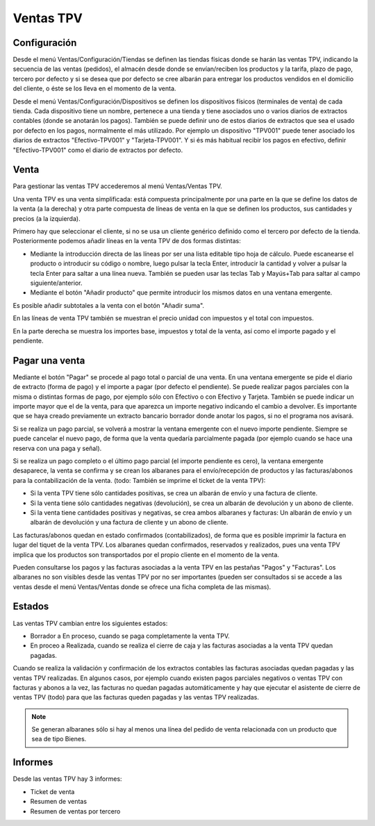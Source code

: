 ==========
Ventas TPV
==========

Configuración
=============

Desde el menú Ventas/Configuración/Tiendas se definen las tiendas físicas donde
se harán las ventas TPV, indicando la secuencia de las ventas (pedidos), el
almacén desde donde se envían/reciben los productos y la tarifa, plazo de pago,
tercero por defecto y si se desea que por defecto se cree albarán para entregar
los productos vendidos en el domicilio del cliente, o éste se los lleva en el
momento de la venta.

Desde el menú Ventas/Configuración/Dispositivos se definen los dispositivos
físicos (terminales de venta) de cada tienda. Cada dispositivo tiene un nombre,
pertenece a una tienda y tiene asociados uno o varios diarios de extractos
contables (donde se anotarán los pagos). También se puede definir uno de estos
diarios de extractos que sea el usado por defecto en los pagos, normalmente el
más utilizado. Por ejemplo un dispositivo "TPV001" puede tener asociado los
diarios de extractos "Efectivo-TPV001" y "Tarjeta-TPV001". Y si és más habitual
recibir los pagos en efectivo, definir "Efectivo-TPV001" como el diario de
extractos por defecto.

Venta
=====

Para gestionar las ventas TPV accederemos al menú Ventas/Ventas TPV.

Una venta TPV es una venta simplificada: está compuesta principalmente por una
parte en la que se define los datos de la venta (a la derecha) y otra parte
compuesta de líneas de venta en la que se definen los productos, sus cantidades
y precios (a la izquierda).

Primero hay que seleccionar el cliente, si no se usa un cliente genérico
definido como el tercero por defecto de la tienda. Posteriormente podemos añadir
líneas en la venta TPV de dos formas distintas:

* Mediante la introducción directa de las líneas por ser una lista editable tipo
  hoja de cálculo. Puede escanearse el producto o introducir su código o nombre,
  luego pulsar la tecla Enter, introducir la cantidad y volver a pulsar la tecla
  Enter para saltar a una línea nueva. También se pueden usar las teclas Tab y
  Mayús+Tab para saltar al campo siguiente/anterior.
* Mediante el botón "Añadir producto" que permite introducir los mismos datos en
  una ventana emergente.

Es posible añadir subtotales a la venta con el botón "Añadir suma".

En las líneas de venta TPV también se muestran el precio unidad con impuestos y
el total con impuestos.

En la parte derecha se muestra los importes base, impuestos y total de la venta,
así como el importe pagado y el pendiente.

Pagar una venta
===============

Mediante el botón "Pagar" se procede al pago total o parcial de una venta. En
una ventana emergente se pide el diario de extracto (forma de pago) y el importe
a pagar (por defecto el pendiente). Se puede realizar pagos parciales con la
misma o distintas formas de pago, por ejemplo sólo con Efectivo o con Efectivo y
Tarjeta. También se puede indicar un importe mayor que el de la venta, para que
aparezca un importe negativo indicando el cambio a devolver. Es importante que
se haya creado previamente un extracto bancario borrador donde anotar los pagos,
si no el programa nos avisará.

Si se realiza un pago parcial, se volverá a mostrar la ventana emergente con el
nuevo importe pendiente. Siempre se puede cancelar el nuevo pago, de forma que
la venta quedaría parcialmente pagada (por ejemplo cuando se hace una reserva
con una paga y señal).

Si se realiza un pago completo o el último pago parcial (el importe pendiente es
cero), la ventana emergente desaparece, la venta se confirma y se crean los
albaranes para el envío/recepción de productos y las facturas/abonos para la
contabilización de la venta. (todo: También se imprime el ticket de la venta TPV):

* Si la venta TPV tiene sólo cantidades positivas, se crea un albarán de envío y
  una factura de cliente.
* Si la venta tiene sólo cantidades negativas (devolución), se crea un albarán
  de devolución y un abono de cliente.
* Si la venta tiene cantidades positivas y negativas, se crea ambos albaranes y
  facturas: Un albarán de envío y un albarán de devolución y una factura de
  cliente y un abono de cliente.

Las facturas/abonos quedan en estado confirmados (contabilizados), de forma que
es posible imprimir la factura en lugar del tiquet de la venta TPV. Los
albaranes quedan confirmados, reservados y realizados, pues una venta TPV
implica que los productos son transportados por el propio cliente en el momento
de la venta.

Pueden consultarse los pagos y las facturas asociadas a la venta TPV en las
pestañas "Pagos" y "Facturas". Los albaranes no son visibles desde las ventas
TPV por no ser importantes (pueden ser consultados si se accede a las ventas
desde el menú Ventas/Ventas donde se ofrece una ficha completa de las mismas).

Estados
=======

Las ventas TPV cambian entre los siguientes estados:

* Borrador a En proceso, cuando se paga completamente la venta TPV.
* En proceo a Realizada, cuando se realiza el cierre de caja y las facturas
  asociadas a la venta TPV quedan pagadas.

Cuando se realiza la validación y confirmación de los extractos contables las
facturas asociadas quedan pagadas y las ventas TPV realizadas. En algunos casos,
por ejemplo cuando existen pagos parciales negativos o ventas TPV con facturas y
abonos a la vez, las facturas no quedan pagadas automáticamente y hay que
ejecutar el asistente de cierre de ventas TPV (todo) para que las facturas
queden pagadas y las ventas TPV realizadas.

.. note::  Se generan albaranes sólo si hay al menos una línea del pedido de
           venta relacionada con un producto que sea de tipo Bienes.

Informes
========

Desde las ventas TPV hay 3 informes:

* Ticket de venta
* Resumen de ventas
* Resumen de ventas por tercero

